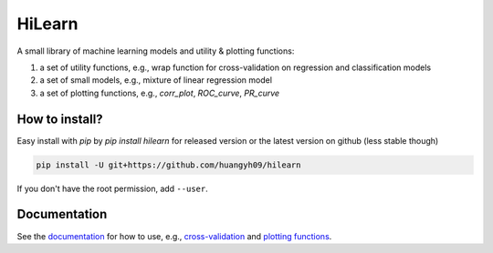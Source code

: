 HiLearn
=======

A small library of machine learning models and utility & plotting functions:

1. a set of utility functions, e.g., wrap function for cross-validation on 
   regression and classification models

2. a set of small models, e.g., mixture of linear regression model

3. a set of plotting functions, e.g., `corr_plot`, `ROC_curve`, `PR_curve`


How to install?
---------------

Easy install with `pip` by `pip install hilearn` for released version or the 
latest version on github (less stable though)

.. code-block:: bash

  pip install -U git+https://github.com/huangyh09/hilearn

If you don't have the root permission, add ``--user``.


Documentation
-------------

See the documentation_ for how to use, e.g., `cross-validation`_ and 
`plotting functions`_.

.. _documentation: https://hilearn.readthedocs.io
.. _`cross-validation`: https://hilearn.readthedocs.io/en/latest/cross_validation.html
.. _`plotting functions`: https://hilearn.readthedocs.io/en/latest/plotting.html
